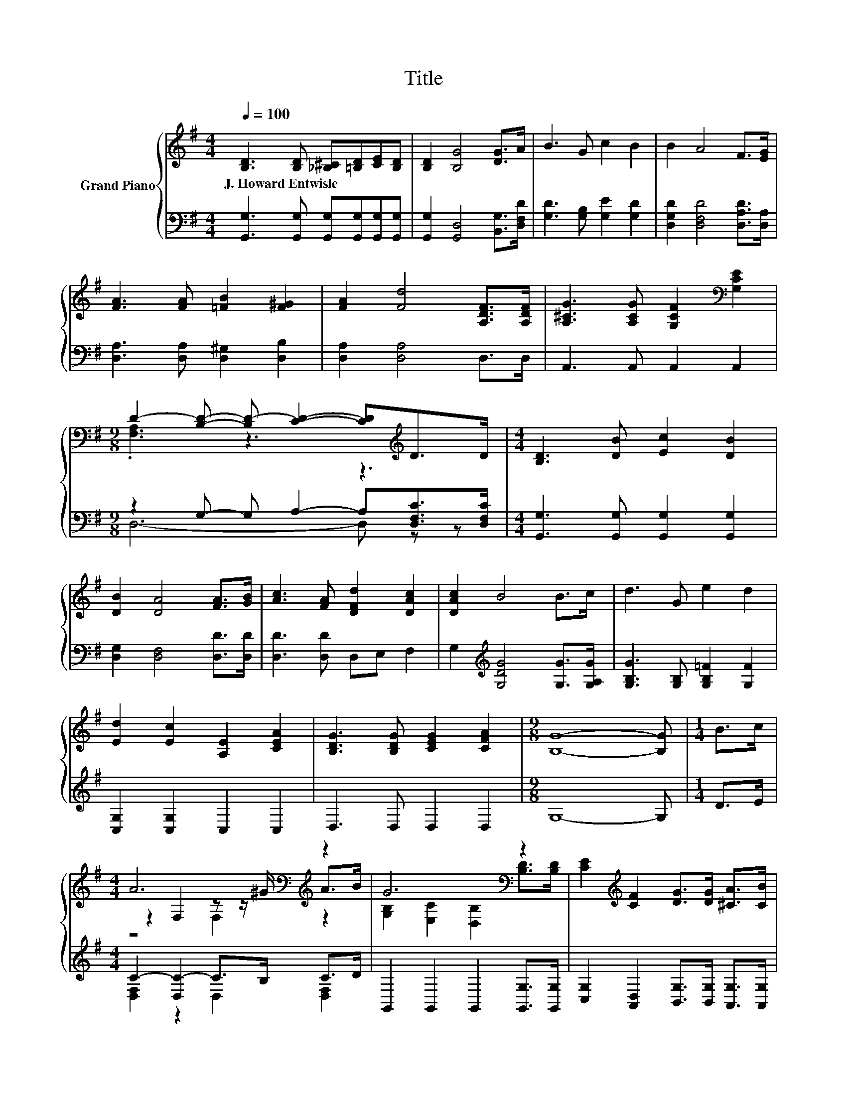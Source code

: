 X:1
T:Title
%%score { ( 1 3 5 ) | ( 2 4 ) }
L:1/8
Q:1/4=100
M:4/4
K:G
V:1 treble nm="Grand Piano"
V:3 treble 
V:5 treble 
V:2 bass 
V:4 bass 
V:1
 [B,D]3 [B,D] [_B,^C][=B,D][CE][B,D] | [B,D]2 [B,G]4 [DG]>A | B3 G c2 B2 | B2 A4 F>[EG] | %4
w: J.~Howard~Entwisle * * * * *||||
 [FA]3 [FA] [=FB]2 [F^G]2 | [FA]2 [Fd]4 [A,DF]>[A,DF] | [A,^CG]3 [A,CG] [G,CF]2[K:bass] [G,CE]2 | %7
w: |||
[M:9/8] D2- [B,D]- [B,D-] [CD]2- [CD][K:treble]D>D |[M:4/4] [B,D]3 [DB] [Ec]2 [DB]2 | %9
w: ||
 [DB]2 [DA]4 [FA]>[GB] | [Ac]3 [FA] [DFd]2 [DAc]2 | [DAc]2 B4 B>c | d3 G e2 d2 | %13
w: ||||
 [Ed]2 [Ec]2 [A,E]2 [CEA]2 | [B,DG]3 [B,DG] [CEG]2 [CFA]2 |[M:9/8] [B,G]8- [B,G] |[M:1/4] B>c | %17
w: ||||
[M:4/4] A6[K:bass][K:treble] z2 | G6[K:bass] z2 | [CE]2[K:treble] [CF]2 [DG]>[DG] [^CA]>[CB] | %20
w: |||
 A6 z2 | d>e d>B G2 A>B | [Ec]2 [Ec]2 [Ec]2 [G,E][CEA] | [B,DG]3 [DGB] [CFB]2 [CDA]2 | G6 z2 |] %25
w: |||||
V:2
 [G,,G,]3 [G,,G,] [G,,G,][G,,G,][G,,G,][G,,G,] | [G,,G,]2 [G,,D,]4 [B,,G,]>[D,F,D] | %2
 [G,D]3 [G,B,] [G,E]2 [G,D]2 | [D,G,D]2 [D,F,D]4 [D,A,D]>[D,A,] | [D,A,]3 [D,A,] [D,^G,]2 [D,B,]2 | %5
 [D,A,]2 [D,A,]4 D,>D, | A,,3 A,, A,,2 A,,2 |[M:9/8] z2 G,- G, A,2- A,[D,F,C]>[D,F,C] | %8
[M:4/4] [G,,G,]3 [G,,G,] [G,,G,]2 [G,,G,]2 | [D,G,]2 [D,F,]4 [D,D]>[D,D] | [D,D]3 [D,D] D,E, F,2 | %11
 G,2[K:treble] [G,DG]4 [G,G]>[G,A,G] | [G,B,G]3 [G,B,] [G,B,=F]2 [G,F]2 | [C,G,]2 [C,G,]2 C,2 C,2 | %14
 D,3 D, D,2 D,2 |[M:9/8] G,8- G, |[M:1/4] D>E |[M:4/4] C2- [D,C-]2 C>B, C>D | %18
 G,,2 G,,2 G,,2 [G,,G,]>[G,,G,] | [C,G,]2 [A,,D,]2 [B,,G,]>[B,,G,] [A,,G,]>[A,,G,] | %20
 [D,F,D]2 [D,F,]2 [D,F,]2[K:treble] [G,D]>[G,A,D] | %21
 [G,B,G]>[G,CG] [G,B,G]>[G,DG] [G,B,]2 [G,=F]>[G,F] | [C,G,]2 [C,G,]2 [C,G,]2 C,C, | %23
 D,3 D, D,2 D,2 | z2 C2 B,2 z2 |] %25
V:3
 x8 | x8 | x8 | x8 | x8 | x8 | x6[K:bass] x2 |[M:9/8] .[F,A,]3 z3 z3[K:treble] |[M:4/4] x8 | x8 | %10
 x8 | x8 | x8 | x8 | x8 |[M:9/8] x9 |[M:1/4] x2 |[M:4/4] z2[K:bass] F,2 z z/[K:treble] ^G/ A>B | %18
 [G,B,]2[K:bass] [E,C]2 [D,B,]2 [B,D]>[B,D] | x2[K:treble] x6 | z2 D2 D2 B>c | x8 | x8 | x8 | %24
 [B,D]2 E2 D2 z2 |] %25
V:4
 x8 | x8 | x8 | x8 | x8 | x8 | x8 |[M:9/8] D,6- D, z z |[M:4/4] x8 | x8 | x8 | x2[K:treble] x6 | %12
 x8 | x8 | x8 |[M:9/8] x9 |[M:1/4] x2 |[M:4/4] [D,F,]2 z2 D,2 [D,F,]2 | x8 | x8 | x6[K:treble] x2 | %21
 x8 | x8 | x8 | G,,6 z2 |] %25
V:5
 x8 | x8 | x8 | x8 | x8 | x8 | x6[K:bass] x2 |[M:9/8] x7[K:treble] x2 |[M:4/4] x8 | x8 | x8 | x8 | %12
 x8 | x8 | x8 |[M:9/8] x9 |[M:1/4] x2 |[M:4/4] z4[K:bass] F,2[K:treble] z2 | x2[K:bass] x6 | %19
 x2[K:treble] x6 | x8 | x8 | x8 | x8 | x8 |] %25

